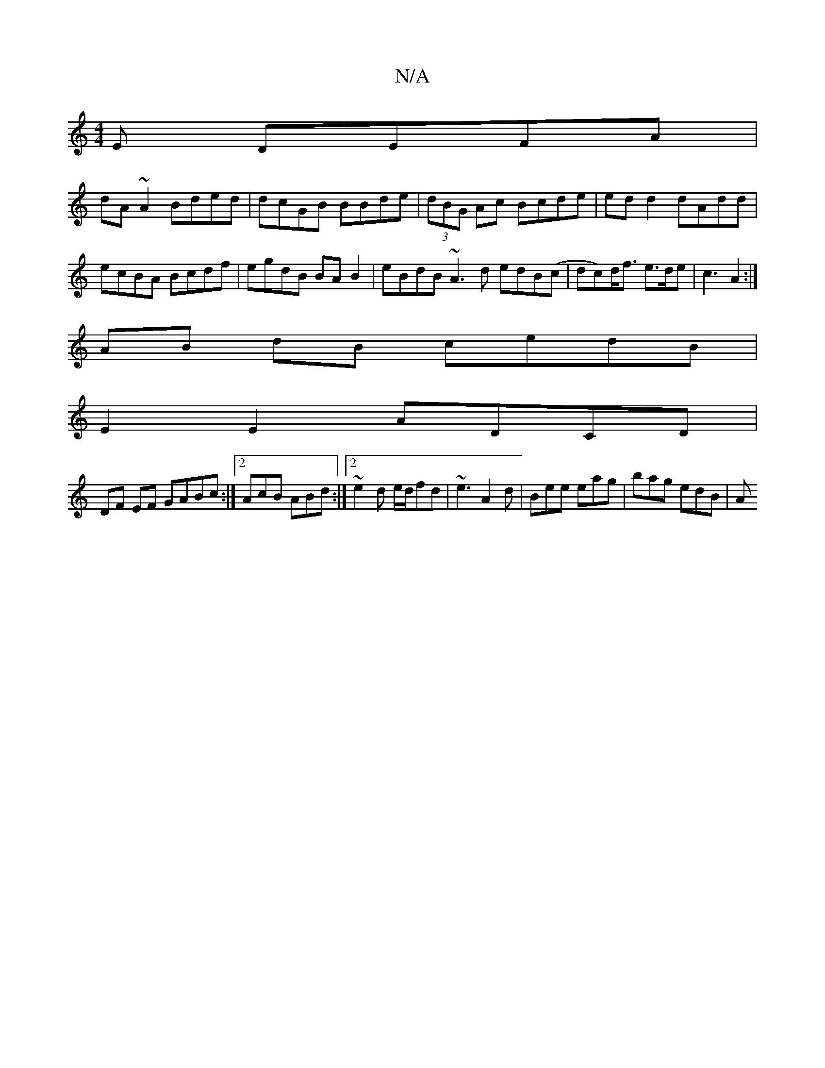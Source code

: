 X:1
T:N/A
M:4/4
R:N/A
K:Cmajor
,3E DEFA|
dA~A2 Bded|dcGB BBde|(3dBG Ac Bcde|edd2 dAdd|ecBA Bcdf|egdB BAB2|eBdB ~A3d edB(c|dc)d<f e>de | c3 A2 :|
AB dB cedB|
E2E2 ADCD|
DF EF GABc :|2 AcB ABd:|2 ~e2d e/d/fd|~e3 A2d|Bee eag|bag edB|A
